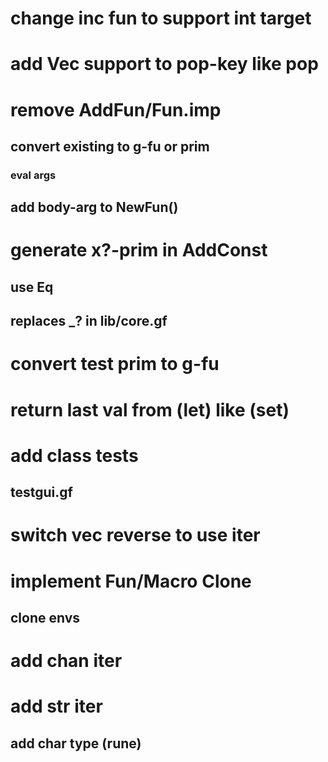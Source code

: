 * change inc fun to support int target
* add Vec support to pop-key like pop
* remove AddFun/Fun.imp
** convert existing to g-fu or prim
*** eval args
** add body-arg to NewFun()
* generate x?-prim in AddConst
** use Eq
** replaces _? in lib/core.gf
* convert test prim to g-fu
* return last val from (let) like (set)
* add class tests
** testgui.gf
* switch vec reverse to use iter
* implement Fun/Macro Clone
** clone envs
* add chan iter
* add str iter
** add char type (rune)
